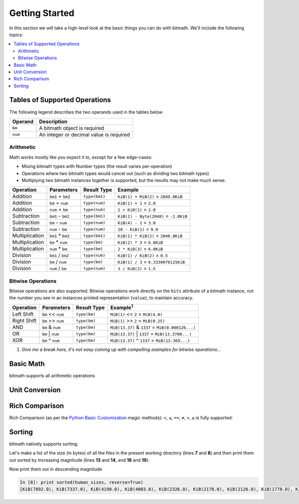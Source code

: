 Getting Started
###############

In this section we will take a high-level look at the basic things you
can do with bitmath. We'll include the following topics:

.. contents::
   :depth: 3
   :local:


.. _simple_examples_supported_operations:

Tables of Supported Operations
******************************

The following legend describes the two operands used in the tables below.

=======  =======================================
Operand  Description
=======  =======================================
``bm``   A bitmath object is required
``num``  An integer or decimal value is required
=======  =======================================



Arithmetic
==========

Math works mostly like you expect it to, except for a few edge-cases:

* Mixing bitmath types with Number types (the result varies
  per-operation)

* Operations where two bitmath types would cancel out (such as
  dividing two bitmath types)

* Multiplying two bitmath instances together is supported, but the
  results may not make much sense.


.. seealso::

   :ref:`Appendix: Rules for Math <appendix_math>`
      For a discussion of the behavior of bitmath and number types.


.. _simple_examples_arithmetic_table:

+----------------+-------------------+---------------------+---------------------------------------+
| Operation      | Parameters        | Result Type         | Example                               |
+================+===================+=====================+=======================================+
| Addition       | ``bm1`` + ``bm2`` | ``type(bm1)``       | ``KiB(1) + MiB(2)`` = ``2049.0KiB``   |
+----------------+-------------------+---------------------+---------------------------------------+
| Addition       | ``bm`` + ``num``  | ``type(num)``       | ``KiB(1) + 1`` = ``2.0``              |
+----------------+-------------------+---------------------+---------------------------------------+
| Addition       | ``num`` + ``bm``  | ``type(num)``       | ``1 + KiB(1)`` = ``2.0``              |
+----------------+-------------------+---------------------+---------------------------------------+
| Subtraction    | ``bm1`` - ``bm2`` | ``type(bm1)``       | ``KiB(1) - Byte(2048)`` = ``-1.0KiB`` |
+----------------+-------------------+---------------------+---------------------------------------+
| Subtraction    | ``bm`` - ``num``  | ``type(num)``       | ``KiB(4) - 1`` = ``3.0``              |
+----------------+-------------------+---------------------+---------------------------------------+
| Subtraction    | ``num`` - ``bm``  | ``type(num)``       | ``10 - KiB(1)`` = ``9.0``             |
+----------------+-------------------+---------------------+---------------------------------------+
| Multiplication | ``bm1`` * ``bm2`` | ``type(bm1)``       | ``KiB(1) * KiB(2)`` = ``2048.0KiB``   |
+----------------+-------------------+---------------------+---------------------------------------+
| Multiplication | ``bm`` * ``num``  | ``type(bm)``        | ``KiB(2) * 3`` = ``6.0KiB``           |
+----------------+-------------------+---------------------+---------------------------------------+
| Multiplication | ``num`` * ``bm``  | ``type(bm)``        | ``2 * KiB(3)`` = ``6.0KiB``           |
+----------------+-------------------+---------------------+---------------------------------------+
| Division       | ``bm1`` / ``bm2`` | ``type(num)``       | ``KiB(1) / KiB(2)`` = ``0.5``         |
+----------------+-------------------+---------------------+---------------------------------------+
| Division       | ``bm`` / ``num``  | ``type(bm)``        | ``KiB(1) / 3`` = ``0.3330078125KiB``  |
+----------------+-------------------+---------------------+---------------------------------------+
| Division       | ``num`` / ``bm``  | ``type(num)``       | ``3 / KiB(2)`` = ``1.5``              |
+----------------+-------------------+---------------------+---------------------------------------+


Bitwise Operations
==================

.. seealso::

   `Bitwise Calculator <http://www.miniwebtool.com/bitwise-calculator/>`_
      A free online calculator for checking your math

Bitwise operations are also supported. Bitwise operations work
directly on the ``bits`` attribute of a bitmath instance, not the
number you see in an instances printed representation (``value``), to
maintain accuracy.

+----------------+-----------------------+--------------+---------------------------------------------------------+
| Operation      | Parameters            | Result Type  | Example\ :sup:`1`                                       |
+================+=======================+==============+=========================================================+
| Left Shift     | ``bm`` << ``num``     | ``type(bm)`` | ``MiB(1)`` << ``2`` = ``MiB(4.0)``                      |
+----------------+-----------------------+--------------+---------------------------------------------------------+
| Right Shift    | ``bm`` >> ``num``     | ``type(bm)`` | ``MiB(1)`` >> ``2`` = ``MiB(0.25)``                     |
+----------------+-----------------------+--------------+---------------------------------------------------------+
| AND            | ``bm`` & ``num``      | ``type(bm)`` | ``MiB(13.37)`` & ``1337`` = ``MiB(0.000126...)``        |
+----------------+-----------------------+--------------+---------------------------------------------------------+
| OR             | ``bm`` \|     ``num`` | ``type(bm)`` | ``MiB(13.37)`` \|     ``1337`` = ``MiB(13.3700...)``    |
+----------------+-----------------------+--------------+---------------------------------------------------------+
| XOR            | ``bm`` ^ ``num``      | ``type(bm)`` | ``MiB(13.37)`` ^ ``1337`` = ``MiB(13.369...)``          |
+----------------+-----------------------+--------------+---------------------------------------------------------+

1. *Give me a break here, it's not easy coming up with compelling examples for bitwise operations...*


Basic Math
**********

bitmath supports all arithmetic operations

.. code-block:: python
   :linenos:

   In [7]: eighty_four_mib = fourty_two_mib + fourty_two_mib_in_kib

   In [8]: eighty_four_mib

   Out[8]: MiB(84.0)

   In [9]: eighty_four_mib == fourty_two_mib * 2

   Out[9]: True


Unit Conversion
***************

.. code-block:: python
   :linenos:

   In [1]: from bitmath import *

   In [2]: fourty_two_mib = MiB(42)

   In [3]: fourty_two_mib_in_kib = fourty_two_mib.to_KiB()

   In [4]: fourty_two_mib_in_kib

   Out[4]: KiB(43008.0)

   In [5]: fourty_two_mib

   Out[5]: MiB(42.0)


Rich Comparison
***************

Rich Comparison (as per the `Python Basic Customization
<https://docs.python.org/2.7/reference/datamodel.html#basic-customization>`_
magic methods): ``<``, ``≤``, ``==``, ``≠``, ``>``, ``≥`` is fully
supported:

.. code-block:: python
   :linenos:

   In [2]: GB(1) < GiB(1)
   Out[2]: True

   In [3]: GB(1.073741824) == GiB(1)
   Out[3]: True

   In [4]: GB(1.073741824) <= GiB(1)
   Out[4]: True

   In [5]: Bit(1) == TiB(bits=1)
   Out[5]: True

   In [6]: kB(100) > EiB(bytes=1024)
   Out[6]: True

   In [7]: kB(100) >= EiB.from_other(kB(100))
   Out[7]: True

   In [8]: kB(100) >= EiB.from_other(kB(99))
   Out[8]: True

   In [9]: kB(100) >= EiB.from_other(kB(9999))
   Out[9]: False

   In [10]: KiB(100) != Byte(1)
   Out[10]: True


Sorting
*******

bitmath natively supports sorting.

Let's make a list of the size (in bytes) of all the files in the
present working directory (lines **7** and **8**) and then print them
out sorted by increasing magnitude (lines **13** and **14**, and
**18** and **19**):

.. code-block:: python
   :linenos:
   :emphasize-lines: 7,8,13,14,18,19

   In [1]: from bitmath import *

   In [2]: import os

   In [3]: sizes = []

   In [4]: for f in os.listdir('./tests/'):
               sizes.append(KiB(os.path.getsize('./tests/' + f)))

   In [5]: print sizes
   [KiB(7337.0), KiB(1441.0), KiB(2126.0), KiB(2178.0), KiB(2326.0), KiB(4003.0), KiB(48.0), KiB(1770.0), KiB(7892.0), KiB(4190.0)]

   In [6]: print sorted(sizes)
   [KiB(48.0), KiB(1441.0), KiB(1770.0), KiB(2126.0), KiB(2178.0), KiB(2326.0), KiB(4003.0), KiB(4190.0), KiB(7337.0), KiB(7892.0)]

   In [7]: human_sizes = [s.best_prefix() for s in sizes]

   In [8]: print sorted(human_sizes)
   [KiB(48.0), MiB(1.4072265625), MiB(1.728515625), MiB(2.076171875), MiB(2.126953125), MiB(2.271484375), MiB(3.9091796875), MiB(4.091796875), MiB(7.1650390625), MiB(7.70703125)]

Now print them out in descending magnitude

.. code-block:: python

   In [8]: print sorted(human_sizes, reverse=True)
   [KiB(7892.0), KiB(7337.0), KiB(4190.0), KiB(4003.0), KiB(2326.0), KiB(2178.0), KiB(2126.0), KiB(1770.0), KiB(1441.0), KiB(48.0)]
